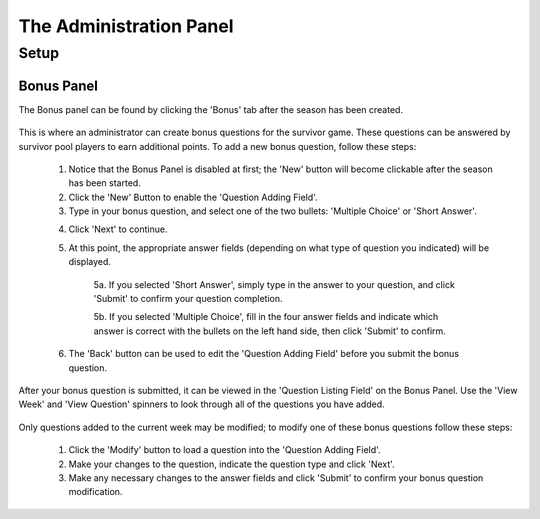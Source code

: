 
The Administration Panel
------------------------

Setup
~~~~~

Bonus Panel
===========

The Bonus panel can be found by clicking the 'Bonus' tab after the season has been created.

	.. image:: img/UserManual/BonusPanel/BonusPanel.Labelled.png

This is where an administrator can create bonus questions for the survivor game. 
These questions can be answered by survivor pool players to earn additional points.
To add a new bonus question, follow these steps:

	1. Notice that the Bonus Panel is disabled at first; the 'New' button will become clickable after the season has been started.

	2. Click the 'New' Button to enable the 'Question Adding Field'.
	
	3. Type in your bonus question, and select one of the two bullets: 'Multiple Choice' or 'Short Answer'.
	
	.. image:: img/Usermanual/BonusPanel/DataEntryArea.NewQuestion.png
	
	4. Click 'Next' to continue.
	
	5. At this point, the appropriate answer fields (depending on what type of question you indicated) will be displayed. 
	
		5a. If you selected 'Short Answer', simply type in the answer to your question, and click 'Submit' to confirm your question completion.
		
		5b. If you selected 'Multiple Choice', fill in the four answer fields and indicate which answer is correct with the bullets on the left hand side, then click 'Submit' to confirm.
		
	6. The 'Back' button can be used to edit the 'Question Adding Field' before you submit the bonus question.
	
After your bonus question is submitted, it can be viewed in the 'Question Listing Field' on the Bonus Panel.
Use the 'View Week' and 'View Question' spinners to look through all of the questions you have added.

	.. image:: img/UserManual/BonusPanel/DataTableArea.Filled.png

Only questions added to the current week may be modified; to modify one of these bonus questions follow these steps:

	1. Click the 'Modify' button to load a question into the 'Question Adding Field'.
	
	2. Make your changes to the question, indicate the question type and click 'Next'.
	
	3. Make any necessary changes to the answer fields and click 'Submit' to confirm your bonus question modification.

